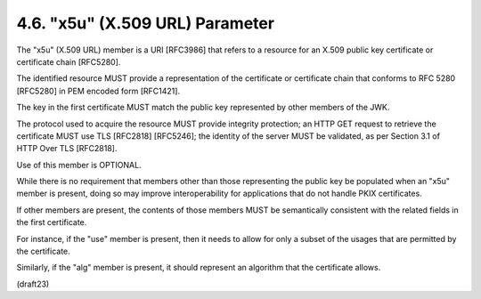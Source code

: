 .. _jwk.x5u:

4.6. "x5u" (X.509 URL) Parameter
---------------------------------------------------

The "x5u" (X.509 URL) member is a URI [RFC3986] 
that refers to a resource for an X.509 public key certificate 
or certificate chain [RFC5280].  

The identified resource MUST provide a representation of
the certificate or certificate chain 
that conforms to RFC 5280 [RFC5280] in PEM encoded form [RFC1421].  

The key in the first certificate MUST match 
the public key represented by other members of the JWK.  

The protocol used to acquire the resource MUST provide
integrity protection; an HTTP GET request to retrieve the certificate
MUST use TLS [RFC2818] [RFC5246]; the identity of the server MUST be
validated, as per Section 3.1 of HTTP Over TLS [RFC2818].  

Use of this member is OPTIONAL.

While there is no requirement that members other than those
representing the public key be populated when an "x5u" member is
present, 
doing so may improve interoperability for applications that
do not handle PKIX certificates.  

If other members are present, 
the contents of those members MUST be semantically 
consistent with the related fields in the first certificate.  

For instance, 
if the "use" member is present, 
then it needs to allow for only a subset of the usages 
that are permitted by the certificate.  

Similarly, 
if the "alg" member is present, 
it should represent an algorithm that the certificate allows.

(draft23)
